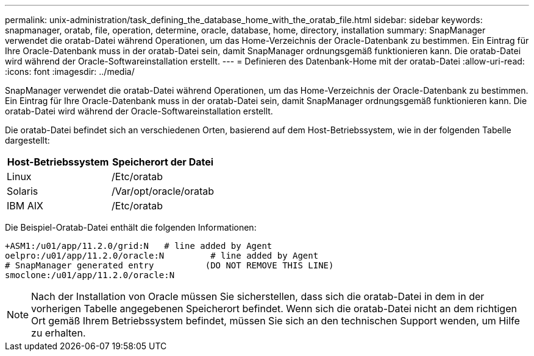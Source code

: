 ---
permalink: unix-administration/task_defining_the_database_home_with_the_oratab_file.html 
sidebar: sidebar 
keywords: snapmanager, oratab, file, operation, determine, oracle, database, home, directory, installation 
summary: SnapManager verwendet die oratab-Datei während Operationen, um das Home-Verzeichnis der Oracle-Datenbank zu bestimmen. Ein Eintrag für Ihre Oracle-Datenbank muss in der oratab-Datei sein, damit SnapManager ordnungsgemäß funktionieren kann. Die oratab-Datei wird während der Oracle-Softwareinstallation erstellt. 
---
= Definieren des Datenbank-Home mit der oratab-Datei
:allow-uri-read: 
:icons: font
:imagesdir: ../media/


[role="lead"]
SnapManager verwendet die oratab-Datei während Operationen, um das Home-Verzeichnis der Oracle-Datenbank zu bestimmen. Ein Eintrag für Ihre Oracle-Datenbank muss in der oratab-Datei sein, damit SnapManager ordnungsgemäß funktionieren kann. Die oratab-Datei wird während der Oracle-Softwareinstallation erstellt.

Die oratab-Datei befindet sich an verschiedenen Orten, basierend auf dem Host-Betriebssystem, wie in der folgenden Tabelle dargestellt:

|===
| Host-Betriebssystem | Speicherort der Datei 


 a| 
Linux
 a| 
/Etc/oratab



 a| 
Solaris
 a| 
/Var/opt/oracle/oratab



 a| 
IBM AIX
 a| 
/Etc/oratab

|===
Die Beispiel-Oratab-Datei enthält die folgenden Informationen:

[listing]
----
+ASM1:/u01/app/11.2.0/grid:N   # line added by Agent
oelpro:/u01/app/11.2.0/oracle:N         # line added by Agent
# SnapManager generated entry          (DO NOT REMOVE THIS LINE)
smoclone:/u01/app/11.2.0/oracle:N
----

NOTE: Nach der Installation von Oracle müssen Sie sicherstellen, dass sich die oratab-Datei in dem in der vorherigen Tabelle angegebenen Speicherort befindet. Wenn sich die oratab-Datei nicht an dem richtigen Ort gemäß Ihrem Betriebssystem befindet, müssen Sie sich an den technischen Support wenden, um Hilfe zu erhalten.

